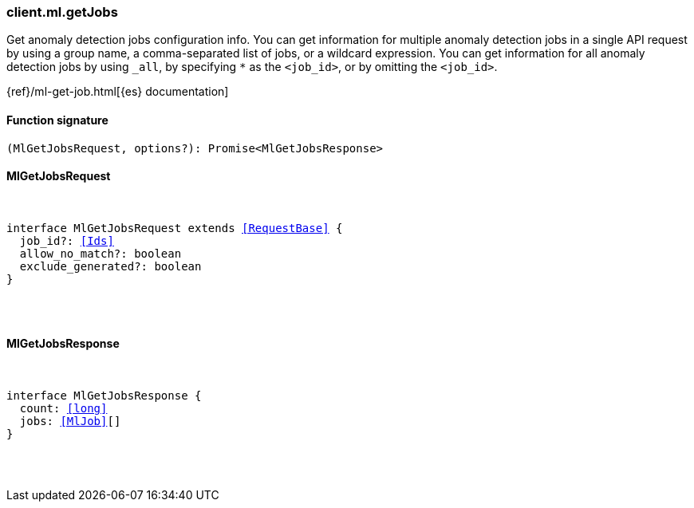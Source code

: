 [[reference-ml-get_jobs]]

////////
===========================================================================================================================
||                                                                                                                       ||
||                                                                                                                       ||
||                                                                                                                       ||
||        ██████╗ ███████╗ █████╗ ██████╗ ███╗   ███╗███████╗                                                            ||
||        ██╔══██╗██╔════╝██╔══██╗██╔══██╗████╗ ████║██╔════╝                                                            ||
||        ██████╔╝█████╗  ███████║██║  ██║██╔████╔██║█████╗                                                              ||
||        ██╔══██╗██╔══╝  ██╔══██║██║  ██║██║╚██╔╝██║██╔══╝                                                              ||
||        ██║  ██║███████╗██║  ██║██████╔╝██║ ╚═╝ ██║███████╗                                                            ||
||        ╚═╝  ╚═╝╚══════╝╚═╝  ╚═╝╚═════╝ ╚═╝     ╚═╝╚══════╝                                                            ||
||                                                                                                                       ||
||                                                                                                                       ||
||    This file is autogenerated, DO NOT send pull requests that changes this file directly.                             ||
||    You should update the script that does the generation, which can be found in:                                      ||
||    https://github.com/elastic/elastic-client-generator-js                                                             ||
||                                                                                                                       ||
||    You can run the script with the following command:                                                                 ||
||       npm run elasticsearch -- --version <version>                                                                    ||
||                                                                                                                       ||
||                                                                                                                       ||
||                                                                                                                       ||
===========================================================================================================================
////////

[discrete]
[[client.ml.getJobs]]
=== client.ml.getJobs

Get anomaly detection jobs configuration info. You can get information for multiple anomaly detection jobs in a single API request by using a group name, a comma-separated list of jobs, or a wildcard expression. You can get information for all anomaly detection jobs by using `_all`, by specifying `*` as the `<job_id>`, or by omitting the `<job_id>`.

{ref}/ml-get-job.html[{es} documentation]

[discrete]
==== Function signature

[source,ts]
----
(MlGetJobsRequest, options?): Promise<MlGetJobsResponse>
----

[discrete]
==== MlGetJobsRequest

[pass]
++++
<pre>
++++
interface MlGetJobsRequest extends <<RequestBase>> {
  job_id?: <<Ids>>
  allow_no_match?: boolean
  exclude_generated?: boolean
}

[pass]
++++
</pre>
++++
[discrete]
==== MlGetJobsResponse

[pass]
++++
<pre>
++++
interface MlGetJobsResponse {
  count: <<long>>
  jobs: <<MlJob>>[]
}

[pass]
++++
</pre>
++++
